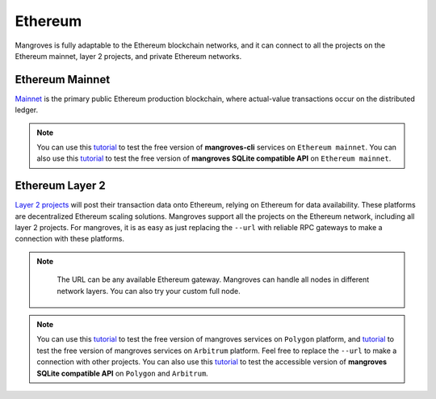 Ethereum
==============================
Mangroves is fully adaptable to the Ethereum blockchain networks, and it can connect to all the projects on the Ethereum mainnet, layer 2 projects, and private Ethereum networks. 

Ethereum Mainnet
++++++++++++++++++
`Mainnet <https://ethereum.org/en/developers/docs/networks/>`_ is the primary public Ethereum production blockchain, where actual-value transactions occur on the distributed ledger.

.. Note:: 

    You can use this `tutorial <https://killercoda.com/mangroves/scenario/cli>`_ to test the free version of **mangroves-cli** services on ``Ethereum mainnet``.
    You can also use this `tutorial <https://killercoda.com/mangroves/scenario/sqlite>`_ to test the free version of **mangroves SQLite compatible API** on ``Ethereum mainnet``.





Ethereum Layer 2
++++++++++++++++++
`Layer 2 projects <https://ethereum.org/en/layer-2/#:~:text=Layer%202%20projects%20will%20post,secure%20and%20validate%20the%20network>`_ will post their transaction data onto Ethereum, relying on Ethereum for data availability. These platforms are decentralized Ethereum scaling solutions.
Mangroves support all the projects on the Ethereum network, including all layer 2 projects. For mangroves, it is as easy as just replacing the ``--url`` with reliable RPC gateways to make a connection with these platforms.

.. Note:: 

    The URL can be any available Ethereum gateway. Mangroves can handle all nodes in different network layers. You can also try your custom full node.
   
   .. tabs::

      .. group-tab:: Polygon

         .. code-block:: bash

            ./mangroves-cli --url https://polygon-rpc.com


      .. group-tab:: Fantom

         .. code-block:: bash

            ./mangroves-cli --url https://rpc.ftm.tools

      .. group-tab:: arbitrum

         .. code-block:: bash

            ./mangroves-cli --url https://arb1.arbitrum.io/rpc


.. Note:: 

    You can use this `tutorial <https://killercoda.com/mangroves/scenario/cli-polygon>`_ to test the free version of mangroves services on ``Polygon`` platform, and `tutorial <https://killercoda.com/mangroves/scenario/cli-arbitrum>`_  to test the free version of mangroves services on ``Arbitrum`` platform.
    Feel free to replace the ``--url`` to make a connection with other projects.
    You can also use this `tutorial <https://killercoda.com/mangroves/scenario/sqlite>`_ to test the accessible version of **mangroves SQLite compatible API** on ``Polygon`` and ``Arbitrum``.